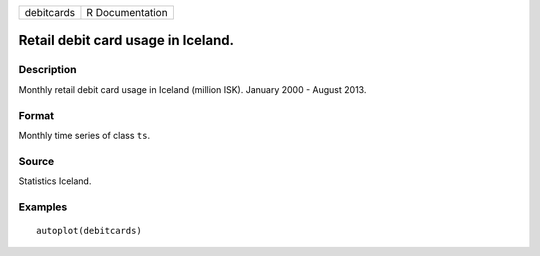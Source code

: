 ========== ===============
debitcards R Documentation
========== ===============

Retail debit card usage in Iceland.
-----------------------------------

Description
~~~~~~~~~~~

Monthly retail debit card usage in Iceland (million ISK). January 2000 -
August 2013.

Format
~~~~~~

Monthly time series of class ``ts``.

Source
~~~~~~

Statistics Iceland.

Examples
~~~~~~~~

::


   autoplot(debitcards)

